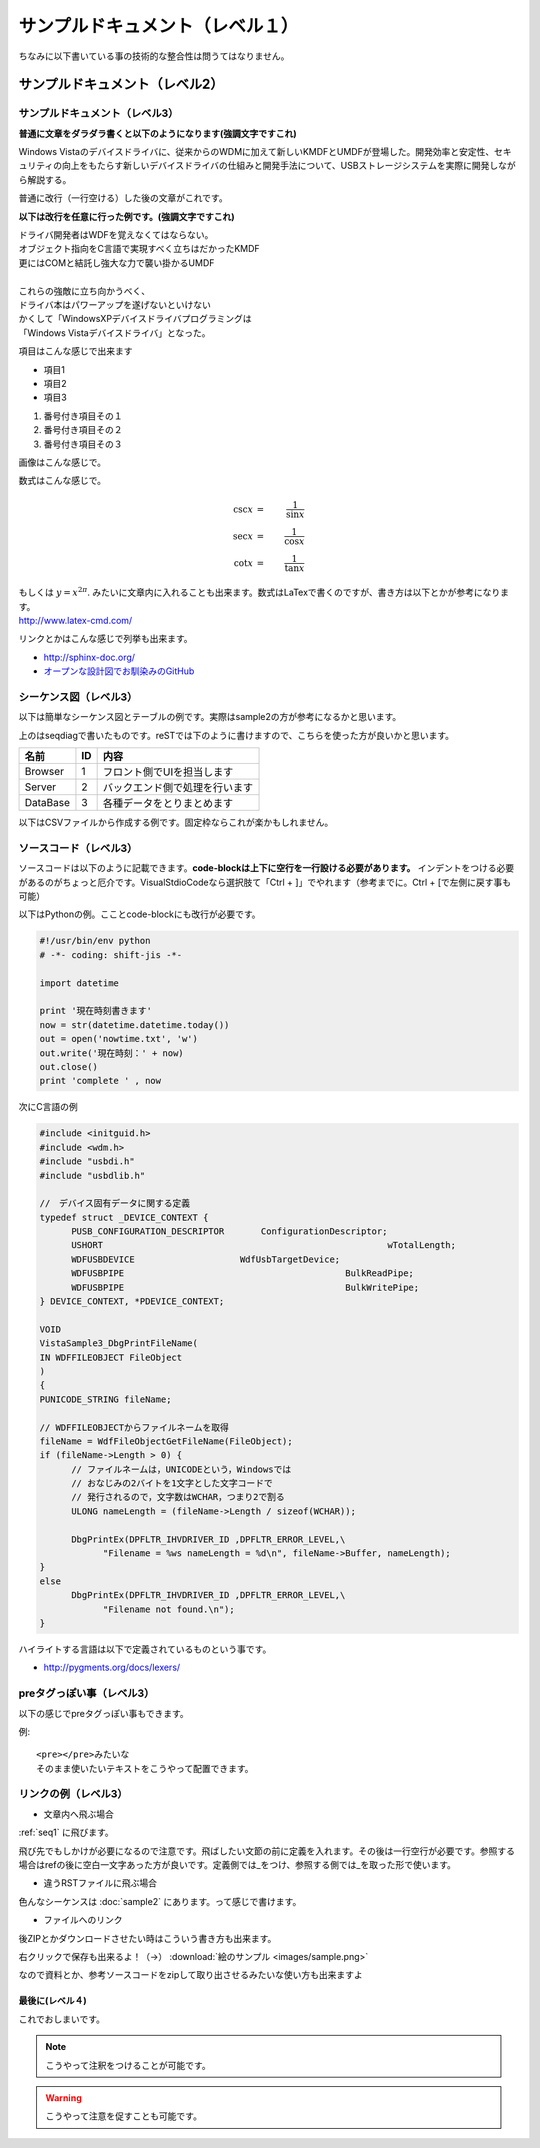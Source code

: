 .. コメントはこんな感じ
..
   インデントする事で複数行にまたがってコメントできます。
   こんな感じで

#################################
サンプルドキュメント（レベル１）
#################################

ちなみに以下書いている事の技術的な整合性は問うてはなりません。

サンプルドキュメント（レベル2）
=======================================

サンプルドキュメント（レベル3）
---------------------------------------

**普通に文章をダラダラ書くと以下のようになります(強調文字ですこれ)**

Windows Vistaのデバイスドライバに、従来からのWDMに加えて新しいKMDFとUMDFが登場した。開発効率と安定性、セキュリティの向上をもたらす新しいデバイスドライバの仕組みと開発手法について、USBストレージシステムを実際に開発しながら解説する。 

普通に改行（一行空ける）した後の文章がこれです。

**以下は改行を任意に行った例です。(強調文字ですこれ)**

| ドライバ開発者はWDFを覚えなくてはならない。
| オブジェクト指向をC言語で実現すべく立ちはだかったKMDF
| 更にはCOMと結託し強大な力で襲い掛かるUMDF
|
| これらの強敵に立ち向かうべく、
| ドライバ本はパワーアップを遂げないといけない
| かくして「WindowsXPデバイスドライバプログラミングは
| 「Windows Vistaデバイスドライバ」となった。

項目はこんな感じで出来ます

* 項目1
* 項目2
* 項目3

#. 番号付き項目その１
#. 番号付き項目その２
#. 番号付き項目その３

画像はこんな感じで。

.. image:: images/sample.png

数式はこんな感じで。

.. math::

      \csc x & = & \frac{1}{\sin x} \\
      \sec x & = & \frac{1}{\cos x} \\
      \cot x & = & \frac{1}{\tan x}

| もしくは :math:`y = x^{2 \pi}`. みたいに文章内に入れることも出来ます。数式はLaTexで書くのですが、書き方は以下とかが参考になります。
| http://www.latex-cmd.com/

リンクとかはこんな感じで列挙も出来ます。

* http://sphinx-doc.org/
* `オープンな設計図でお馴染みのGitHub <https://github.com>`_

.. _seq1:

シーケンス図（レベル3）
---------------------------------------

以下は簡単なシーケンス図とテーブルの例です。実際はsample2の方が参考になるかと思います。

.. seqdiag::
   :desctable:

   seqdiag {
      default_fontsize = 14
      Browser -> Server[label = "追加リクエスト"];
      Server -> DataBase[label = "データ追加"];
      Browser [description = "フロント側でUIを担当します"];
      Server [description = "バックエンド側で処理を行います"];
      DataBase [description = "各種データをとりまとめます"];
   }

上のはseqdiagで書いたものです。reSTでは下のように書けますので、こちらを使った方が良いかと思います。

=========  =====  ===============================
名前        ID     内容
=========  =====  ===============================
Browser    1       フロント側でUIを担当します
Server     2       バックエンド側で処理を行います
DataBase   3       各種データをとりまとめます
=========  =====  ===============================

以下はCSVファイルから作成する例です。固定枠ならこれが楽かもしれません。

.. csv-table::
   :file: sample1.csv
   :encoding: utf-8
   :header-rows: 2

ソースコード（レベル3）
---------------------------------------

ソースコードは以下のように記載できます。**code-blockは上下に空行を一行設ける必要があります。**
インデントをつける必要があるのがちょっと厄介です。VisualStdioCodeなら選択肢て「Ctrl + ]」でやれます（参考までに。Ctrl + [で左側に戻す事も可能）

以下はPythonの例。こことcode-blockにも改行が必要です。

.. code-block:: python

      #!/usr/bin/env python
      # -*- coding: shift-jis -*- 
      
      import datetime

      print '現在時刻書きます'
      now = str(datetime.datetime.today())
      out = open('nowtime.txt', 'w')
      out.write('現在時刻：' + now)
      out.close()
      print 'complete ' , now

次にC言語の例

.. code-block:: c

      #include <initguid.h>
      #include <wdm.h>
      #include "usbdi.h"
      #include "usbdlib.h"

      //　デバイス固有データに関する定義
      typedef struct _DEVICE_CONTEXT {
            PUSB_CONFIGURATION_DESCRIPTOR	ConfigurationDescriptor;
            USHORT							wTotalLength;
            WDFUSBDEVICE                    WdfUsbTargetDevice;
            WDFUSBPIPE						BulkReadPipe;
            WDFUSBPIPE						BulkWritePipe;
      } DEVICE_CONTEXT, *PDEVICE_CONTEXT;

      VOID 
      VistaSample3_DbgPrintFileName(
      IN WDFFILEOBJECT FileObject
      )
      {
      PUNICODE_STRING fileName;

      // WDFFILEOBJECTからファイルネームを取得
      fileName = WdfFileObjectGetFileName(FileObject);
      if (fileName->Length > 0) {
            // ファイルネームは，UNICODEという，Windowsでは
            // おなじみの2バイトを1文字とした文字コードで
            // 発行されるので，文字数はWCHAR，つまり2で割る
            ULONG nameLength = (fileName->Length / sizeof(WCHAR));

            DbgPrintEx(DPFLTR_IHVDRIVER_ID ,DPFLTR_ERROR_LEVEL,\
                  "Filename = %ws nameLength = %d\n", fileName->Buffer, nameLength);
      }
      else
            DbgPrintEx(DPFLTR_IHVDRIVER_ID ,DPFLTR_ERROR_LEVEL,\
                  "Filename not found.\n");   
      }

ハイライトする言語は以下で定義されているものという事です。

* http://pygments.org/docs/lexers/


preタグっぽい事（レベル3）
---------------------------------------

以下の感じでpreタグっぽい事もできます。

例::

    <pre></pre>みたいな
    そのまま使いたいテキストをこうやって配置できます。



リンクの例（レベル3）
---------------------------------------

* 文章内へ飛ぶ場合

:ref:`seq1` に飛びます。

飛び先でもしかけが必要になるので注意です。飛ばしたい文節の前に定義を入れます。その後は一行空行が必要です。参照する場合はrefの後に空白一文字あった方が良いです。定義側では_をつけ、参照する側では_を取った形で使います。

* 違うRSTファイルに飛ぶ場合

色んなシーケンスは :doc:`sample2` にあります。って感じで書けます。

* ファイルへのリンク

後ZIPとかダウンロードさせたい時はこういう書き方も出来ます。

右クリックで保存も出来るよ！（→） :download:`絵のサンプル  <images/sample.png>`

なので資料とか、参考ソースコードをzipして取り出させるみたいな使い方も出来ますよ

最後に(レベル４)
^^^^^^^^^^^^^^^^^^^^^

これでおしまいです。

.. note::
    こうやって注釈をつけることが可能です。

.. warning::
    こうやって注意を促すことも可能です。
